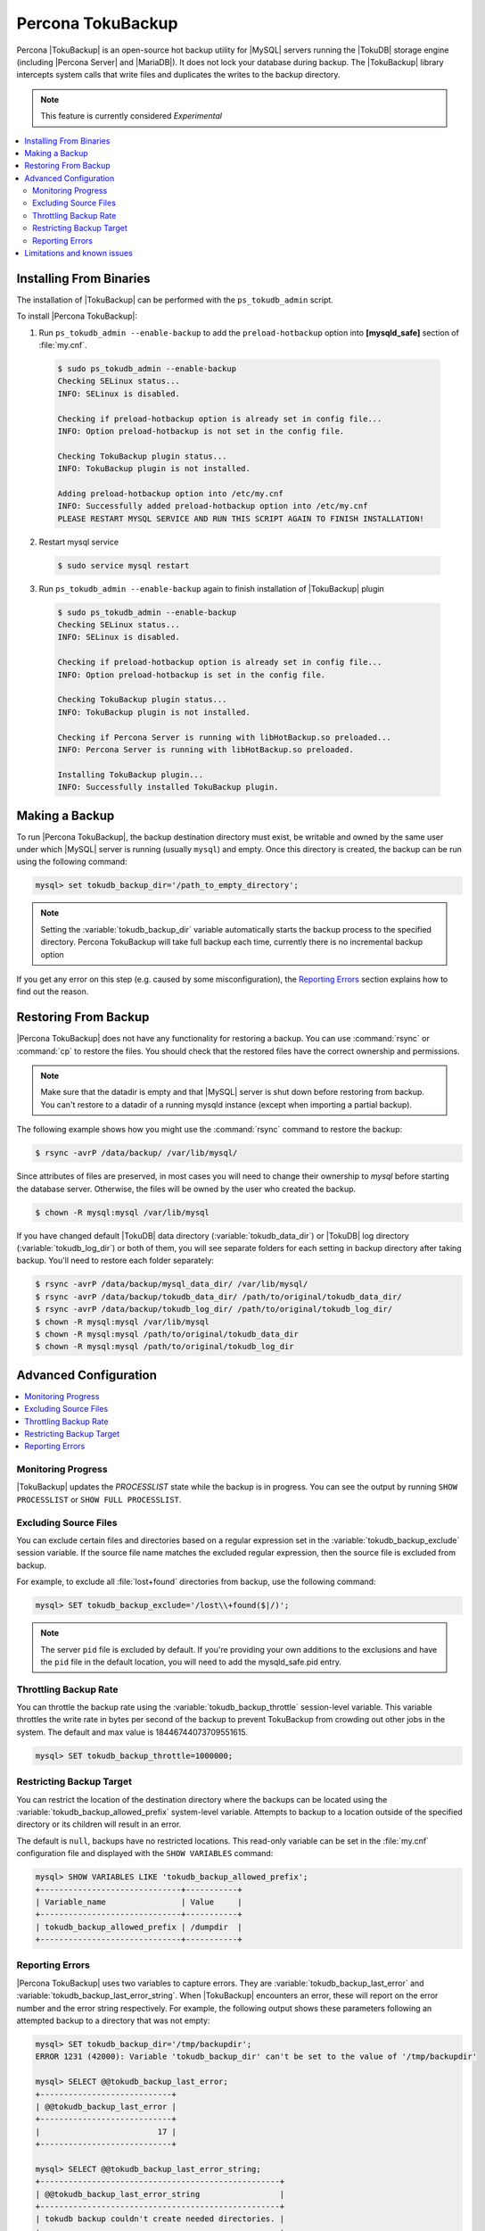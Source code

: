 .. _toku_backup:

==================
Percona TokuBackup
==================

Percona |TokuBackup| is an open-source hot backup utility for |MySQL| servers running the |TokuDB| storage engine (including |Percona Server| and |MariaDB|). It does not lock your database during backup. The |TokuBackup| library intercepts system calls that write files and duplicates the writes to the backup directory.

.. note:: This feature is currently considered *Experimental*

.. contents::
   :local:

Installing From Binaries
------------------------

The installation of |TokuBackup| can be performed with the ``ps_tokudb_admin`` script.

To install |Percona TokuBackup|:

1. Run ``ps_tokudb_admin --enable-backup`` to add the ``preload-hotbackup`` option into **[mysqld_safe]** section of :file:`my.cnf`.

  .. code-block:: bash
    
    $ sudo ps_tokudb_admin --enable-backup
    Checking SELinux status...
    INFO: SELinux is disabled.

    Checking if preload-hotbackup option is already set in config file...
    INFO: Option preload-hotbackup is not set in the config file.

    Checking TokuBackup plugin status...
    INFO: TokuBackup plugin is not installed.

    Adding preload-hotbackup option into /etc/my.cnf
    INFO: Successfully added preload-hotbackup option into /etc/my.cnf
    PLEASE RESTART MYSQL SERVICE AND RUN THIS SCRIPT AGAIN TO FINISH INSTALLATION!

2. Restart mysql service

  .. code-block:: bash

    $ sudo service mysql restart 

3. Run ``ps_tokudb_admin --enable-backup`` again to finish installation of |TokuBackup| plugin

  .. code-block:: bash
    
    $ sudo ps_tokudb_admin --enable-backup                                     
    Checking SELinux status...
    INFO: SELinux is disabled.

    Checking if preload-hotbackup option is already set in config file...
    INFO: Option preload-hotbackup is set in the config file.

    Checking TokuBackup plugin status...
    INFO: TokuBackup plugin is not installed.

    Checking if Percona Server is running with libHotBackup.so preloaded...
    INFO: Percona Server is running with libHotBackup.so preloaded.

    Installing TokuBackup plugin...
    INFO: Successfully installed TokuBackup plugin.

Making a Backup
---------------

To run |Percona TokuBackup|, the backup destination directory must exist, be writable and owned by the same user under which |MySQL| server is running (usually ``mysql``) and empty. Once this directory is created, the backup can be run using the following command:

.. code-block:: mysql

  mysql> set tokudb_backup_dir='/path_to_empty_directory';

.. note:: Setting the :variable:`tokudb_backup_dir` variable automatically starts the backup process to the specified directory. Percona TokuBackup will take full backup each time, currently there is no incremental backup option

If you get any error on this step (e.g. caused by some misconfiguration), the `Reporting Errors`_ section explains how to find out the reason.

Restoring From Backup
---------------------

|Percona TokuBackup| does not have any functionality for restoring a backup. You can use :command:`rsync` or :command:`cp` to restore the files. You should check that the restored files have the correct ownership and permissions.

.. note:: Make sure that the datadir is empty and that |MySQL| server is shut down before restoring from backup. You can't restore to a datadir of a running mysqld instance (except when importing a partial backup).

The following example shows how you might use the :command:`rsync` command to restore the backup:

.. code-block:: bash

  $ rsync -avrP /data/backup/ /var/lib/mysql/

Since attributes of files are preserved, in most cases you will need to change their ownership to *mysql* before starting the database server. Otherwise, the files will be owned by the user who created the backup.

.. code-block:: bash

  $ chown -R mysql:mysql /var/lib/mysql

If you have changed default |TokuDB| data directory (:variable:`tokudb_data_dir`) or |TokuDB| log directory (:variable:`tokudb_log_dir`) or both of them, you will see separate folders for each setting in backup directory after taking backup. You'll need to restore each folder separately: 

.. code-block:: bash

  $ rsync -avrP /data/backup/mysql_data_dir/ /var/lib/mysql/
  $ rsync -avrP /data/backup/tokudb_data_dir/ /path/to/original/tokudb_data_dir/
  $ rsync -avrP /data/backup/tokudb_log_dir/ /path/to/original/tokudb_log_dir/
  $ chown -R mysql:mysql /var/lib/mysql
  $ chown -R mysql:mysql /path/to/original/tokudb_data_dir
  $ chown -R mysql:mysql /path/to/original/tokudb_log_dir

Advanced Configuration
----------------------

.. contents::
   :local:

Monitoring Progress
*******************

|TokuBackup| updates the *PROCESSLIST* state while the backup is in progress. You can see the output by running ``SHOW PROCESSLIST`` or ``SHOW FULL PROCESSLIST``.

Excluding Source Files
**********************

You can exclude certain files and directories based on a regular expression set in the :variable:`tokudb_backup_exclude` session variable. If the source file name matches the excluded regular expression, then the source file is excluded from backup.

For example, to exclude all :file:`lost+found` directories from backup, use the following command:

.. code-block:: mysql

  mysql> SET tokudb_backup_exclude='/lost\\+found($|/)';

.. note::

   The server ``pid`` file is excluded by default. If you're providing your own
   additions to the exclusions and have the ``pid`` file in the default
   location, you will need to add the mysqld_safe.pid entry.

Throttling Backup Rate
**********************

You can throttle the backup rate using the :variable:`tokudb_backup_throttle` session-level variable. This variable throttles the write rate in bytes per second of the backup to prevent TokuBackup from crowding out other jobs in the system. The default and max value is 18446744073709551615.

.. code-block:: mysql

  mysql> SET tokudb_backup_throttle=1000000;

Restricting Backup Target
*************************

You can restrict the location of the destination directory where the backups can be located using the :variable:`tokudb_backup_allowed_prefix` system-level variable. Attempts to backup to a location outside of the specified directory or its children will result in an error.

The default is ``null``, backups have no restricted locations. This read-only variable can be set in the :file:`my.cnf` configuration file and displayed with the ``SHOW VARIABLES`` command:

.. code-block:: mysql

  mysql> SHOW VARIABLES LIKE 'tokudb_backup_allowed_prefix';
  +------------------------------+-----------+
  | Variable_name                | Value     |
  +------------------------------+-----------+
  | tokudb_backup_allowed_prefix | /dumpdir  |
  +------------------------------+-----------+


Reporting Errors
****************

|Percona TokuBackup| uses two variables to capture errors. They are :variable:`tokudb_backup_last_error` and :variable:`tokudb_backup_last_error_string`. When |TokuBackup| encounters an error, these will report on the error number and the error string respectively. For example, the following output shows these parameters following an attempted backup to a directory that was not empty:

.. code-block:: mysql

  mysql> SET tokudb_backup_dir='/tmp/backupdir';
  ERROR 1231 (42000): Variable 'tokudb_backup_dir' can't be set to the value of '/tmp/backupdir'

  mysql> SELECT @@tokudb_backup_last_error;
  +----------------------------+
  | @@tokudb_backup_last_error |
  +----------------------------+
  |                         17 |
  +----------------------------+
 
  mysql> SELECT @@tokudb_backup_last_error_string;
  +---------------------------------------------------+
  | @@tokudb_backup_last_error_string                 |
  +---------------------------------------------------+
  | tokudb backup couldn't create needed directories. |
  +---------------------------------------------------+

Limitations and known issues
----------------------------

* You must disable |InnoDB| asynchronous IO if backing up |InnoDB| tables with |TokuBackup|. Otherwise you will have inconsistent, unrecoverable backups. The appropriate setting is ``innodb_use_native_aio=0``.
  
* To be able to run Point-In-Time-Recovery you'll need to manually get the binary log position.

* Transactional storage engines (|TokuDB| and |InnoDB|) will perform recovery on the backup copy of the database when it is first started.

* Tables using non-transactional storage engines (|MyISAM|) are not locked during the copy and may report issues when starting up the backup. It is best to avoid operations that modify these tables at the end of a hot backup operation (adding/changing users, stored procedures, etc.).

* The database is copied locally to the path specified in :file:`/path/to/backup`. This folder must exist, be writable, be empty, and contain enough space for a full copy of the database.

* |TokuBackup| always makes a backup of the |MySQL| :variable:`datadir` and optionally the :variable:`tokudb_data_dir`, :variable:`tokudb_log_dir`, and the binary log folder. The latter three are only backed up separately if they are not the same as or contained in the |MySQL| :variable:`datadir`. None of these three folders can be a parent of the |MySQL| :variable:`datadir`.

* No other directory structures are supported. All |InnoDB|, |MyISAM|, and other storage engine files must be within the |MySQL| :variable:`datadir`.

* |TokuBackup| does not follow symbolic links.

* |TokuBackup| does not backup |MySQL| configuration file(s). 

* |TokuBackup| does not backup tablespaces if they are out of :variable:`datadir`.

* Due to upstream bug :mysqlbug:`80183`, |TokuBackup| can't recover backed-up table data if backup was taken while running ``OPTIMIZE TABLE`` or ``ALTER TABLE ... TABLESPACE``.

* |TokuBackup| doesn't support incremental backups.



